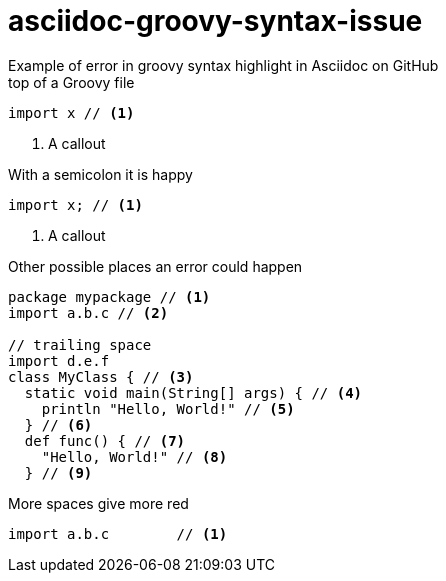 = asciidoc-groovy-syntax-issue
Example of error in groovy syntax highlight in Asciidoc on GitHub

[source,groovy,title="top of a Groovy file"]
----
import x // <1>
----
<1> A callout

[source,groovy,title="With a semicolon it is happy"]
----
import x; // <1>
----
<1> A callout

[source,groovy,title="Other possible places an error could happen"]
----
package mypackage // <1>
import a.b.c // <2>

// trailing space
import d.e.f 
class MyClass { // <3>
  static void main(String[] args) { // <4>
    println "Hello, World!" // <5>
  } // <6>
  def func() { // <7>
    "Hello, World!" // <8>
  } // <9>
----

[source,groovy,title="More spaces give more red"]
----
import a.b.c        // <1>
